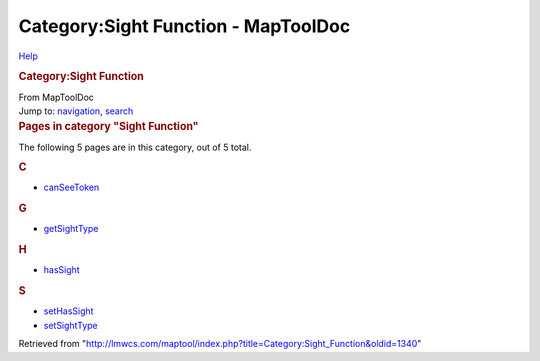 ====================================
Category:Sight Function - MapToolDoc
====================================

.. contents::
   :depth: 3
..

.. container:: noprint
   :name: mw-page-base

.. container:: noprint
   :name: mw-head-base

.. container:: mw-body
   :name: content

   .. container:: mw-indicators

      .. container:: mw-indicator
         :name: mw-indicator-mw-helplink

         `Help <//www.mediawiki.org/wiki/Special:MyLanguage/Help:Categories>`__

   .. rubric:: Category:Sight Function
      :name: firstHeading
      :class: firstHeading

   .. container:: mw-body-content
      :name: bodyContent

      .. container::
         :name: siteSub

         From MapToolDoc

      .. container::
         :name: contentSub

      .. container:: mw-jump
         :name: jump-to-nav

         Jump to: `navigation <#mw-head>`__, `search <#p-search>`__

      .. container:: mw-content-ltr
         :name: mw-content-text

         .. container::

            .. container::
               :name: mw-pages

               .. rubric:: Pages in category "Sight Function"
                  :name: pages-in-category-sight-function

               The following 5 pages are in this category, out of 5
               total.

               .. container:: mw-content-ltr

                  .. rubric:: C
                     :name: c

                  -  `canSeeToken <canSeeToken>`__

                  .. rubric:: G
                     :name: g

                  -  `getSightType <getSightType>`__

                  .. rubric:: H
                     :name: h

                  -  `hasSight <hasSight>`__

                  .. rubric:: S
                     :name: s

                  -  `setHasSight <setHasSight>`__
                  -  `setSightType <setSightType>`__

      .. container:: printfooter

         Retrieved from
         "http://lmwcs.com/maptool/index.php?title=Category:Sight_Function&oldid=1340"


